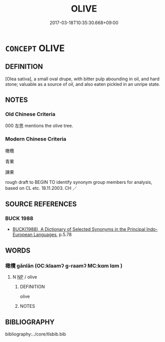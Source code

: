 # -*- mode: mandoku-tls-view -*-
#+TITLE: OLIVE
#+DATE: 2017-03-18T10:35:30.668+09:00        
#+STARTUP: content
* =CONCEPT= OLIVE
:PROPERTIES:
:CUSTOM_ID: uuid-6071a6c2-b96d-4d58-9df7-6c2181af9eb1
:TR_ZH: 橄欖
:END:
** DEFINITION

[Olea sativa], a small oval drupe, with bitter pulp abounding in oil, and hard stone; valuable as a source of oil, and also eaten pickled in an unripe state.

** NOTES

*** Old Chinese Criteria
000 左思 mentions the olive tree.

*** Modern Chinese Criteria
橄欖

青果

諫果

rough draft to BEGIN TO identify synonym group members for analysis, based on CL etc. 18.11.2003. CH ／

** SOURCE REFERENCES
*** BUCK 1988
 - [[cite:BUCK-1988][BUCK(1988), A Dictionary of Selected Synonyms in the Principal Indo-European Languages]], p.5.78

** WORDS
   :PROPERTIES:
   :VISIBILITY: children
   :END:
*** 橄欖 gǎnlǎn (OC:klaamʔ ɡ-raamʔ MC:kɑm lɑm )
:PROPERTIES:
:CUSTOM_ID: uuid-16c014fe-eb88-48c1-b0b9-9ee3a4eaa833
:Char+: 橄(75,12/16) 欖(75,21/25) 
:GY_IDS+: uuid-0b60e994-0d2a-46ff-abae-a2609b0e470b uuid-36d91a68-c6bb-404b-abfc-121255845536
:PY+: gǎn lǎn    
:OC+: klaamʔ ɡ-raamʔ    
:MC+: kɑm lɑm    
:END: 
**** N [[tls:syn-func::#uuid-a8e89bab-49e1-4426-b230-0ec7887fd8b4][NP]] / olive
:PROPERTIES:
:CUSTOM_ID: uuid-8cc41181-f53f-45d8-8d9c-b821e183bb97
:END:
****** DEFINITION

olive

****** NOTES

** BIBLIOGRAPHY
bibliography:../core/tlsbib.bib
